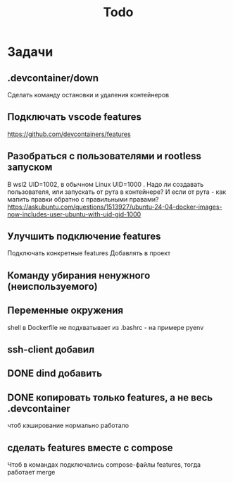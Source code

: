 #+title: Todo

* Задачи
** .devcontainer/down
Сделать команду остановки и удаления контейнеров
** Подключать vscode features
https://github.com/devcontainers/features
** Разобраться с пользователями и rootless запуском
В wsl2 UID=1002, в обычном Linux UID=1000 . Надо ли создавать пользователя, или запускать от рута в контейнере? И если от рута - как мапить правки обратно с правильными правами?
https://askubuntu.com/questions/1513927/ubuntu-24-04-docker-images-now-includes-user-ubuntu-with-uid-gid-1000
** Улучшить подключение features
Подключать конкретные features
Добавлять в проект
** Команду убирания ненужного (неиспользуемого)
** Переменные окружения
shell в Dockerfile не подхватывает из .bashrc - на примере pyenv
** ssh-client добавил
** DONE dind добавить
** DONE копировать только features, а не весь .devcontainer
чтоб кэширование нормально работало
** сделать features вместе с compose
Чтоб в командах подключались compose-файлы features, тогда работает merge
